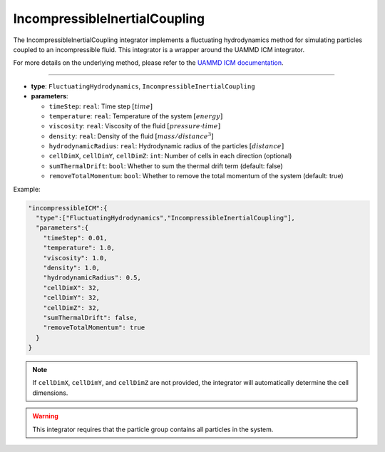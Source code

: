 IncompressibleInertialCoupling
------------------------------

The IncompressibleInertialCoupling integrator implements a fluctuating hydrodynamics method for simulating particles coupled to an incompressible fluid. This integrator is a wrapper around the UAMMD ICM integrator.

For more details on the underlying method, please refer to the `UAMMD ICM documentation <https://uammd.readthedocs.io/en/latest/Integrator/FluctuatingHydrodynamics.html#icm>`_.

----

* **type**: ``FluctuatingHydrodynamics``, ``IncompressibleInertialCoupling``
* **parameters**:

  * ``timeStep``: ``real``: Time step :math:`[time]`
  * ``temperature``: ``real``: Temperature of the system :math:`[energy]`
  * ``viscosity``: ``real``: Viscosity of the fluid :math:`[pressure \cdot time]`
  * ``density``: ``real``: Density of the fluid :math:`[mass/distance^3]`
  * ``hydrodynamicRadius``: ``real``: Hydrodynamic radius of the particles :math:`[distance]`
  * ``cellDimX``, ``cellDimY``, ``cellDimZ``: ``int``: Number of cells in each direction (optional)
  * ``sumThermalDrift``: ``bool``: Whether to sum the thermal drift term (default: false)
  * ``removeTotalMomentum``: ``bool``: Whether to remove the total momentum of the system (default: true)

Example:

.. code-block::

   "incompressibleICM":{
     "type":["FluctuatingHydrodynamics","IncompressibleInertialCoupling"],
     "parameters":{
       "timeStep": 0.01,
       "temperature": 1.0,
       "viscosity": 1.0,
       "density": 1.0,
       "hydrodynamicRadius": 0.5,
       "cellDimX": 32,
       "cellDimY": 32,
       "cellDimZ": 32,
       "sumThermalDrift": false,
       "removeTotalMomentum": true
     }
   }

.. note::
   If ``cellDimX``, ``cellDimY``, and ``cellDimZ`` are not provided, the integrator will automatically determine the cell dimensions.

.. warning::
   This integrator requires that the particle group contains all particles in the system.
